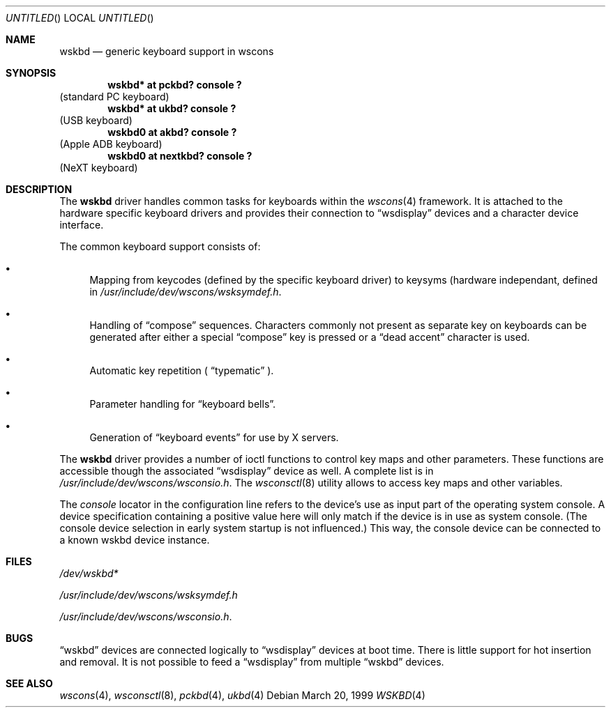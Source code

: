.\" $NetBSD: wskbd.4,v 1.2 1999/04/08 16:29:56 drochner Exp $

.Dd March 20, 1999
.Os
.Dt WSKBD 4
.Sh NAME
.Nm wskbd
.Nd generic keyboard support in wscons

.Sh SYNOPSIS
.Cd "wskbd* at pckbd? console ?"
(standard PC keyboard)
.Cd "wskbd* at ukbd? console ?"
(USB keyboard)
.Cd "wskbd0 at akbd? console ?"
(Apple ADB keyboard)
.Cd "wskbd0 at nextkbd? console ?"
(NeXT keyboard)

.Sh DESCRIPTION
The
.Nm
driver handles common tasks for keyboards within the
.Xr wscons 4
framework. It is attached to the hardware specific keyboard drivers and
provides their connection to
.Dq wsdisplay
devices and a character device interface.
.Pp
The common keyboard support consists of:
.Bl -bullet
.It
Mapping from keycodes (defined by the specific keyboard driver) to
keysyms (hardware independant, defined in
.Pa /usr/include/dev/wscons/wsksymdef.h .
.It
Handling of
.Dq compose
sequences. Characters commonly not present as separate key on keyboards
can be generated after either a special
.Dq compose
key is pressed or a
.Dq dead accent
character is used.
.It
Automatic key repetition (
.Dq typematic
).
.It
Parameter handling for
.Dq keyboard bells .
.It
Generation of
.Dq keyboard events
for use by X servers.
.El
.Pp
The
.Nm
driver provides a number of ioctl functions to control key maps
and other parameters. These functions are accessible though the
associated
.Dq wsdisplay
device as well. A complete list is in
.Pa /usr/include/dev/wscons/wsconsio.h .
The
.Xr wsconsctl 8
utility allows to access key maps and other variables.
.Pp
The
.Em console
locator in the configuration line refers to the device's use as input
part of the operating system console. A device specification containing
a positive value here will only match if the device is in use as system
console. (The console device selection in early system startup is not
influenced.) This way, the console device can be connected to a known
wskbd device instance.
.Sh FILES
.Bl -item
.It
.Pa /dev/wskbd*
.It
.Pa /usr/include/dev/wscons/wsksymdef.h
.It
.Pa /usr/include/dev/wscons/wsconsio.h .
.El

.Sh BUGS
.Dq wskbd
devices are connected logically to
.Dq wsdisplay
devices at boot time. There is little support for hot insertion and
removal. It is not possible to feed a
.Dq wsdisplay
from multiple
.Dq wskbd
devices.

.Sh SEE ALSO
.Xr wscons 4 ,
.Xr wsconsctl 8 ,
.Xr pckbd 4 ,
.Xr ukbd 4
